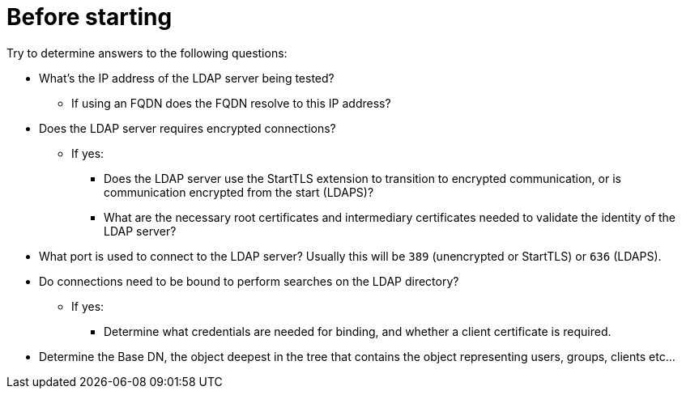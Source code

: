 = Before starting

Try to determine answers to the following questions:

* What's the IP address of the LDAP server being tested?
** If using an FQDN does the FQDN resolve to this IP address?
* Does the LDAP server requires encrypted connections?
** If yes:
*** Does the LDAP server use the StartTLS extension to transition to
encrypted communication, or is communication encrypted from the start (LDAPS)?
*** What are the necessary root certificates and intermediary certificates
needed to validate the identity of the LDAP server?
* What port is used to connect to the LDAP server?  Usually this will be `389`
(unencrypted or StartTLS) or `636` (LDAPS).
* Do connections need to be bound to perform searches on the LDAP directory?
** If yes:
*** Determine what credentials are needed for binding, and whether a client
certificate is required.
* Determine the Base DN, the object deepest in the tree that contains the object
representing users, groups, clients etc...
